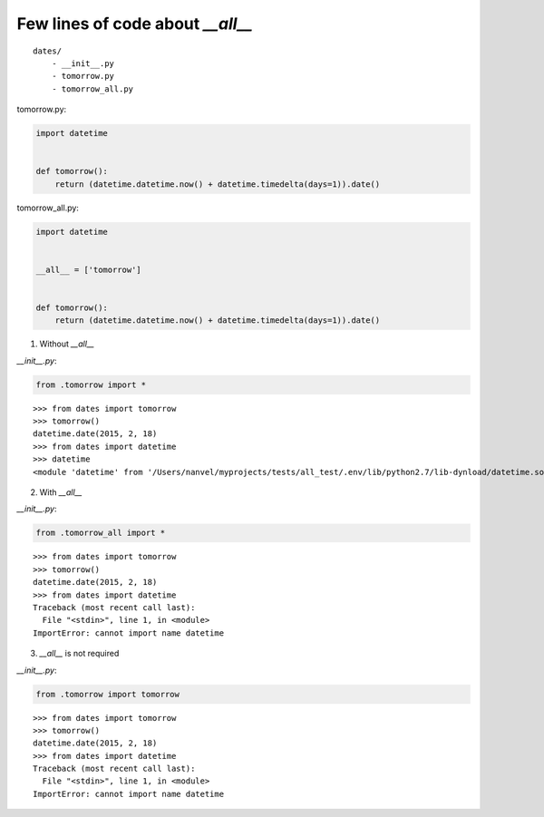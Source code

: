 Few lines of code about `__all__`
=================================

::

    dates/
        - __init__.py
        - tomorrow.py
        - tomorrow_all.py

tomorrow.py:

.. code-block:: python

    import datetime


    def tomorrow():
        return (datetime.datetime.now() + datetime.timedelta(days=1)).date()

tomorrow_all.py:

.. code-block:: python

    import datetime


    __all__ = ['tomorrow']


    def tomorrow():
        return (datetime.datetime.now() + datetime.timedelta(days=1)).date()

1. Without `__all__`

`__init__.py`:

.. code-block:: python

    from .tomorrow import *

::

    >>> from dates import tomorrow
    >>> tomorrow()
    datetime.date(2015, 2, 18)
    >>> from dates import datetime
    >>> datetime
    <module 'datetime' from '/Users/nanvel/myprojects/tests/all_test/.env/lib/python2.7/lib-dynload/datetime.so'>

2. With `__all__`

`__init__.py`:

.. code-block:: python

    from .tomorrow_all import *

::

    >>> from dates import tomorrow
    >>> tomorrow()
    datetime.date(2015, 2, 18)
    >>> from dates import datetime
    Traceback (most recent call last):
      File "<stdin>", line 1, in <module>
    ImportError: cannot import name datetime

3. `__all__` is not required

`__init__.py`:

.. code-block:: python

    from .tomorrow import tomorrow

::

    >>> from dates import tomorrow
    >>> tomorrow()
    datetime.date(2015, 2, 18)
    >>> from dates import datetime
    Traceback (most recent call last):
      File "<stdin>", line 1, in <module>
    ImportError: cannot import name datetime

.. info::
    :tags: Python
    :place: Phuket, Thailand
